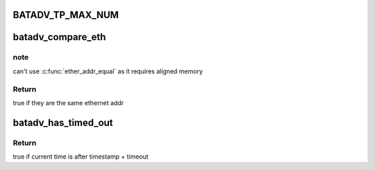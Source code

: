 .. -*- coding: utf-8; mode: rst -*-
.. src-file: net/batman-adv/main.h

.. _`batadv_tp_max_num`:

BATADV_TP_MAX_NUM
=================

.. c:function::  BATADV_TP_MAX_NUM()

    maximum number of simultaneously active tp sessions

.. _`batadv_compare_eth`:

batadv_compare_eth
==================

.. c:function:: bool batadv_compare_eth(const void *data1, const void *data2)

    Compare two not u16 aligned Ethernet addresses

    :param const void \*data1:
        Pointer to a six-byte array containing the Ethernet address

    :param const void \*data2:
        Pointer other six-byte array containing the Ethernet address

.. _`batadv_compare_eth.note`:

note
----

can't use \ :c:func:`ether_addr_equal`\  as it requires aligned memory

.. _`batadv_compare_eth.return`:

Return
------

true if they are the same ethernet addr

.. _`batadv_has_timed_out`:

batadv_has_timed_out
====================

.. c:function:: bool batadv_has_timed_out(unsigned long timestamp, unsigned int timeout)

    compares current time (jiffies) and timestamp + timeout

    :param unsigned long timestamp:
        base value to compare with (in jiffies)

    :param unsigned int timeout:
        added to base value before comparing (in milliseconds)

.. _`batadv_has_timed_out.return`:

Return
------

true if current time is after timestamp + timeout

.. This file was automatic generated / don't edit.

